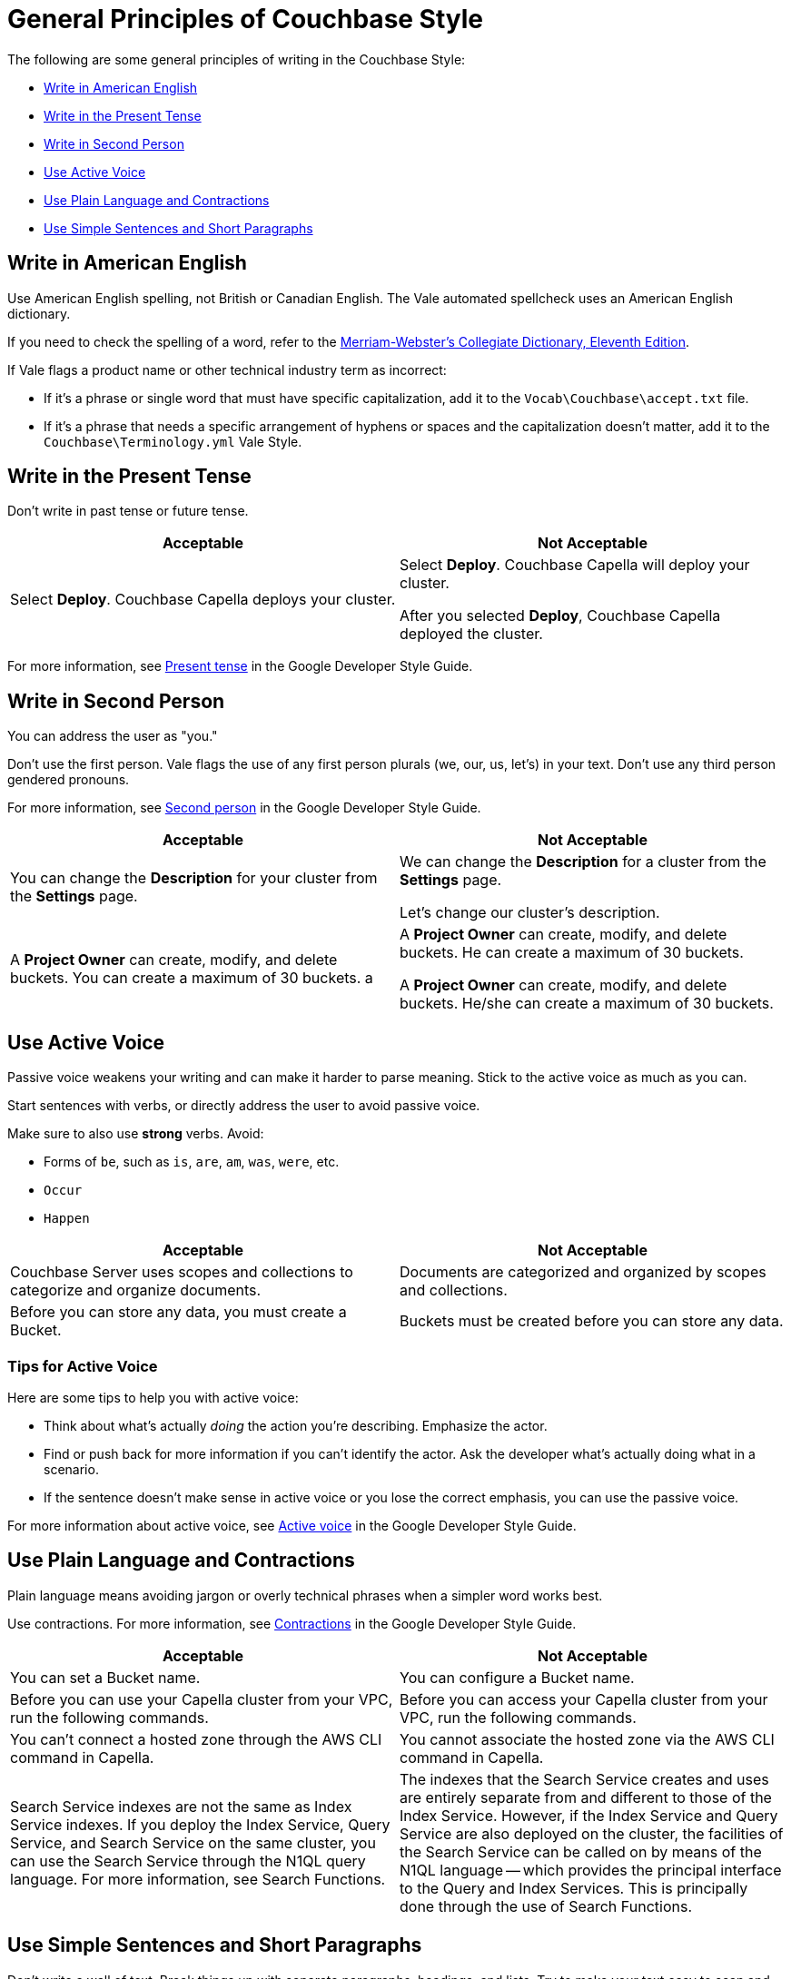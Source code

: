 = General Principles of Couchbase Style

The following are some general principles of writing in the Couchbase Style: 

* <<Write in American English>>
* <<Write in the Present Tense>>
* <<Write in Second Person>>
* <<Use Active Voice>>
* <<Use Plain Language and Contractions>>
* <<Use Simple Sentences and Short Paragraphs>>

== Write in American English

Use American English spelling, not British or Canadian English. The Vale automated spellcheck uses an American English dictionary. 

If you need to check the spelling of a word, refer to the https://www.merriam-webster.com/[Merriam-Webster's Collegiate Dictionary, Eleventh Edition^]. 

If Vale flags a product name or other technical industry term as incorrect: 

* If it's a phrase or single word that must have specific capitalization, add it to the `Vocab\Couchbase\accept.txt` file.
* If it's a phrase that needs a specific arrangement of hyphens or spaces and the capitalization doesn't matter, add it to the `Couchbase\Terminology.yml` Vale Style.

== Write in the Present Tense 

Don't write in past tense or future tense. 

|===
| Acceptable | Not Acceptable

| Select *Deploy*. Couchbase Capella deploys your cluster. 
a| 
Select *Deploy*. Couchbase Capella will deploy your cluster.

After you selected *Deploy*, Couchbase Capella deployed the cluster.
|===

For more information, see https://developers.google.com/style/tense[Present tense^] in the Google Developer Style Guide.

== Write in Second Person 

You can address the user as "you." 

Don't use the first person.
Vale flags the use of any first person plurals (we, our, us, let's) in your text. 
Don't use any third person gendered pronouns.

For more information, see https://developers.google.com/style/person[Second person^] in the Google Developer Style Guide.

|===
| Acceptable | Not Acceptable

| You can change the *Description* for your cluster from the *Settings* page.
a|

We can change the *Description* for a cluster from the *Settings* page.

Let's change our cluster's description.

| A *Project Owner* can create, modify, and delete buckets. You can create a maximum of 30 buckets.
a |

A *Project Owner* can create, modify, and delete buckets.
He can create a maximum of 30 buckets.

A *Project Owner* can create, modify, and delete buckets. 
He/she can create a maximum of 30 buckets.

|===

== Use Active Voice 

Passive voice weakens your writing and can make it harder to parse meaning. 
Stick to the active voice as much as you can. 

Start sentences with verbs, or directly address the user to avoid passive voice.

Make sure to also use *strong* verbs. Avoid: 

* Forms of `be`, such as `is`, `are`, `am`, `was`, `were`, etc. 
* `Occur`
* `Happen` 

|===
| Acceptable | Not Acceptable

| Couchbase Server uses scopes and collections to categorize and organize documents.
| Documents are categorized and organized by scopes and collections.

| Before you can store any data, you must create a Bucket. 
| Buckets must be created before you can store any data.

|===

=== Tips for Active Voice

Here are some tips to help you with active voice: 

* Think about what's actually _doing_ the action you're describing. Emphasize the actor. 
* Find or push back for more information if you can't identify the actor. Ask the developer what's actually doing what in a scenario. 
* If the sentence doesn't make sense in active voice or you lose the correct emphasis, you can use the passive voice.

For more information about active voice, see https://developers.google.com/style/voice[Active voice^] in the Google Developer Style Guide.

== Use Plain Language and Contractions

Plain language means avoiding jargon or overly technical phrases when a simpler word works best. 

Use contractions. For more information, see https://developers.google.com/style/contractions[Contractions^] in the Google Developer Style Guide.

|===
| Acceptable | Not Acceptable

| You can set a Bucket name.
| You can configure a Bucket name.

| Before you can use your Capella cluster from your VPC, run the following commands.
| Before you can access your Capella cluster from your VPC, run the following commands. 

| You can't connect a hosted zone through the AWS CLI command in Capella. 
| You cannot associate the hosted zone via the AWS CLI command in Capella.

| Search Service indexes are not the same as Index Service indexes. If you deploy the Index Service, Query Service, and Search Service on the same cluster, you can use the Search Service through the N1QL query language. For more information, see Search Functions.
| The indexes that the Search Service creates and uses are entirely separate from and different to those of the Index Service. However, if the Index Service and Query Service are also deployed on the cluster, the facilities of the Search Service can be called on by means of the N1QL language — which provides the principal interface to the Query and Index Services. This is principally done through the use of Search Functions.

|===

== Use Simple Sentences and Short Paragraphs

Don't write a wall of text. Break things up with separate paragraphs, headings, and lists. Try to make your text easy to scan and read. 

Keep sentences under 25 words. Vale flags longer sentences and sentences that have more than two commas.